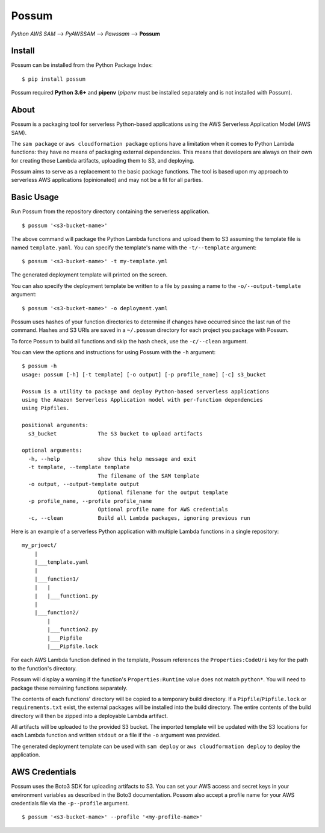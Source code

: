 Possum
======

*Python AWS SAM* --> *PyAWSSAM* --> *Pawssam* --> **Possum**

Install
-------

Possum can be installed from the Python Package Index:

::

    $ pip install possum

Possum required **Python 3.6+** and **pipenv** (*pipenv* must be installed
separately and is not installed with Possum).

About
-----

Possum is a packaging tool for serverless Python-based applications
using the AWS Serverless Application Model (AWS SAM).

The ``sam package`` or ``aws cloudformation package`` options have a
limitation when it comes to Python Lambda functions: they have no means
of packaging external dependencies. This means that developers are
always on their own for creating those Lambda artifacts, uploading them
to S3, and deploying.

Possum aims to serve as a replacement to the basic package functions.
The tool is based upon my approach to serverless AWS applications
(opinionated) and may not be a fit for all parties.

Basic Usage
-----------

Run Possum from the repository directory containing the serverless
application.

::

    $ possum '<s3-bucket-name>'

The above command will package the Python Lambda functions and upload
them to S3 assuming the template file is named ``template.yaml``. You
can specify the template's name with the ``-t/--template`` argument:

::

    $ possum '<s3-bucket-name>' -t my-template.yml

The generated deployment template will printed on the screen.

You can also specify the deployment template be written to a file by
passing a name to the ``-o/--output-template`` argument:

::

    $ possum '<s3-bucket-name>' -o deployment.yaml

Possum uses hashes of your function directories to determine if changes have
occurred since the last run of the command. Hashes and S3 URIs are saved in a
``~/.possum`` directory for each project you package with Possum.

To force Possum to build all functions and skip the hash check, use the
``-c/--clean`` argument.

You can view the options and instructions for using Possum with the
``-h`` argument:

::

    $ possum -h
    usage: possum [-h] [-t template] [-o output] [-p profile_name] [-c] s3_bucket

    Possum is a utility to package and deploy Python-based serverless applications
    using the Amazon Serverless Application model with per-function dependencies
    using Pipfiles.

    positional arguments:
      s3_bucket             The S3 bucket to upload artifacts

    optional arguments:
      -h, --help            show this help message and exit
      -t template, --template template
                            The filename of the SAM template
      -o output, --output-template output
                            Optional filename for the output template
      -p profile_name, --profile profile_name
                            Optional profile name for AWS credentials
      -c, --clean           Build all Lambda packages, ignoring previous run

Here is an example of a serverless Python application with multiple Lambda
functions in a single repository:

::

    my_prjoect/
        |
        |___template.yaml
        |
        |___function1/
        |   |
        |   |___function1.py
        |
        |___function2/
            |
            |___function2.py
            |___Pipfile
            |___Pipfile.lock

For each AWS Lambda function defined in the template, Possum references
the ``Properties:CodeUri`` key for the path to the function's directory.

Possum will display a warning if the function's ``Properties:Runtime``
value does not match ``python*``. You will need to package these remaining
functions separately.

The contents of each functions' directory will be copied to a temporary
build directory. If a ``Pipfile``/``Pipfile.lock`` or ``requirements.txt``
exist, the external packages will be installed into the build directory. The
entire contents of the build directory will then be zipped into a deployable
Lambda artifact.

All artifacts will be uploaded to the provided S3 bucket. The imported
template will be updated with the S3 locations for each Lambda function
and written ``stdout`` or a file if the ``-o`` argument was provided.

The generated deployment template can be used with ``sam deploy`` or
``aws cloudformation deploy`` to deploy the application.

AWS Credentials
---------------

Possum uses the Boto3 SDK for uploading artifacts to S3. You can set your
AWS access and secret keys in your environment variables as described in
the Boto3 documentation. Possom also accept a profile name for your AWS
credentials file via the ``-p--profile`` argument.

::

    $ possum '<s3-bucket-name>' --profile '<my-profile-name>'
